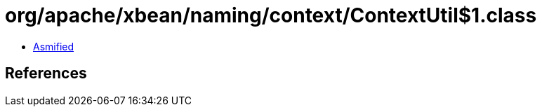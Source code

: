 = org/apache/xbean/naming/context/ContextUtil$1.class

 - link:ContextUtil$1-asmified.java[Asmified]

== References

